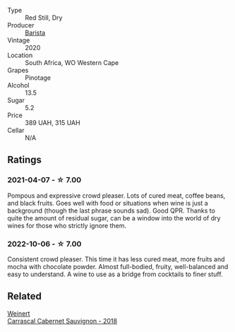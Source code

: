 #+attr_html: :class wine-main-image
[[file:/images/64/a1e863-21f3-49de-8401-241eb23363a8/2021-04-07-22-06-14-5E715A0A-FADD-4644-93EA-2E7D804E3A6A-1-105-c.webp]]

- Type :: Red Still, Dry
- Producer :: [[barberry:/producers/9a193cc3-344d-429e-8483-54687cde1a94][Barista]]
- Vintage :: 2020
- Location :: South Africa, WO Western Cape
- Grapes :: Pinotage
- Alcohol :: 13.5
- Sugar :: 5.2
- Price :: 389 UAH, 315 UAH
- Cellar :: N/A

** Ratings

*** 2021-04-07 - ☆ 7.00

Pompous and expressive crowd pleaser. Lots of cured meat, coffee beans, and black fruits. Goes well with food or situations when wine is just a background (though the last phrase sounds sad). Good QPR. Thanks to quite the amount of residual sugar, can be a window into the world of dry wines for those who strictly ignore them.

*** 2022-10-06 - ☆ 7.00

Consistent crowd pleaser. This time it has less cured meat, more fruits and mocha with chocolate powder. Almost full-bodied, fruity, well-balanced and easy to understand. A wine to use as a bridge from cocktails to finer stuff.

** Related

#+begin_export html
<div class="flex-container">
  <a class="flex-item flex-item-left" href="/wines/bcc18dc0-d37b-49bf-84a0-7168f595e7ed.html">
    <img class="flex-bottle" src="/images/bc/c18dc0-d37b-49bf-84a0-7168f595e7ed/2022-09-26-22-13-39-F2ED61B7-F62E-4A18-A941-CBCBBE8D1945-1-102-o.webp"></img>
    <section class="h">Weinert</section>
    <section class="h text-bolder">Carrascal Cabernet Sauvignon - 2018</section>
  </a>

</div>
#+end_export
